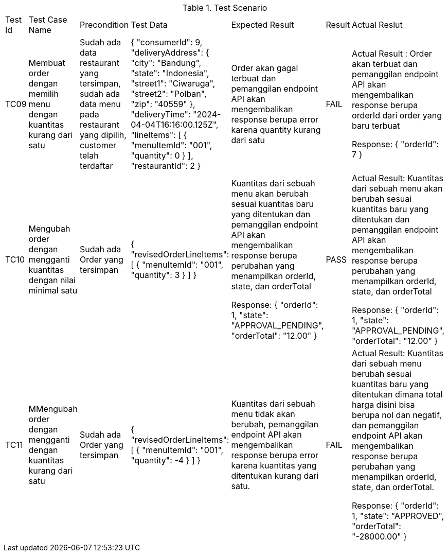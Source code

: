 [cols="1,2,2,3,3,2,2"]
.Test Scenario
|===
| Test Id | Test Case Name | Precondition | Test Data | Expected Result | Result | Actual Reslut
| TC09 | Membuat order dengan memilih menu dengan kuantitas kurang dari satu | Sudah ada data restaurant yang tersimpan, sudah ada data menu pada restaurant yang dipilih, customer telah terdaftar | {
  "consumerId": 9,
  "deliveryAddress": {
    "city": "Bandung",
    "state": "Indonesia",
    "street1": "Ciwaruga",
    "street2": "Polban",
    "zip": "40559"
  },
  "deliveryTime": "2024-04-04T16:16:00.125Z",
  "lineItems": [
    {
      "menuItemId": "001",
      "quantity": 0
    }
  ],
  "restaurantId": 2
}
 | Order akan gagal terbuat dan pemanggilan endpoint API akan mengembalikan response berupa error karena quantity kurang dari satu | FAIL | Actual Result :
Order akan terbuat dan pemanggilan endpoint API akan mengembalikan response berupa orderId dari order yang baru terbuat

Response:
{
  "orderId": 7
}

| TC10 | Mengubah order dengan mengganti kuantitas dengan nilai minimal satu | Sudah ada Order yang tersimpan | {
  "revisedOrderLineItems": [
    {
      "menuItemId": "001",
      "quantity": 3
    }
  ]
}| Kuantitas dari sebuah menu akan berubah sesuai kuantitas baru yang ditentukan dan pemanggilan endpoint API akan mengembalikan response berupa perubahan yang menampilkan orderId, state, dan orderTotal



Response:
{
    "orderId": 1,
    "state": "APPROVAL_PENDING",
    "orderTotal": "12.00"
} | PASS | Actual Result:
Kuantitas dari sebuah menu akan berubah sesuai kuantitas baru yang ditentukan dan pemanggilan endpoint API akan mengembalikan response berupa perubahan yang menampilkan orderId, state, dan orderTotal


Response:
{
    "orderId": 1,
    "state": "APPROVAL_PENDING",
    "orderTotal": "12.00"
}


| TC11 | MMengubah order dengan mengganti dengan kuantitas kurang dari satu | Sudah ada Order yang tersimpan | {
  "revisedOrderLineItems": [
    {
      "menuItemId": "001",
      "quantity": -4
    }
  ]
}| Kuantitas dari sebuah menu tidak akan berubah, pemanggilan endpoint API akan mengembalikan response berupa error karena kuantitas yang ditentukan kurang dari satu. | FAIL | Actual Result:
Kuantitas dari sebuah menu berubah sesuai kuantitas baru yang ditentukan dimana total harga disini bisa berupa nol dan negatif, dan pemanggilan endpoint API akan mengembalikan response berupa perubahan yang menampilkan orderId, state, dan orderTotal. 


Response:
{
  "orderId": 1,
  "state": "APPROVED",
  "orderTotal": "-28000.00"
}
